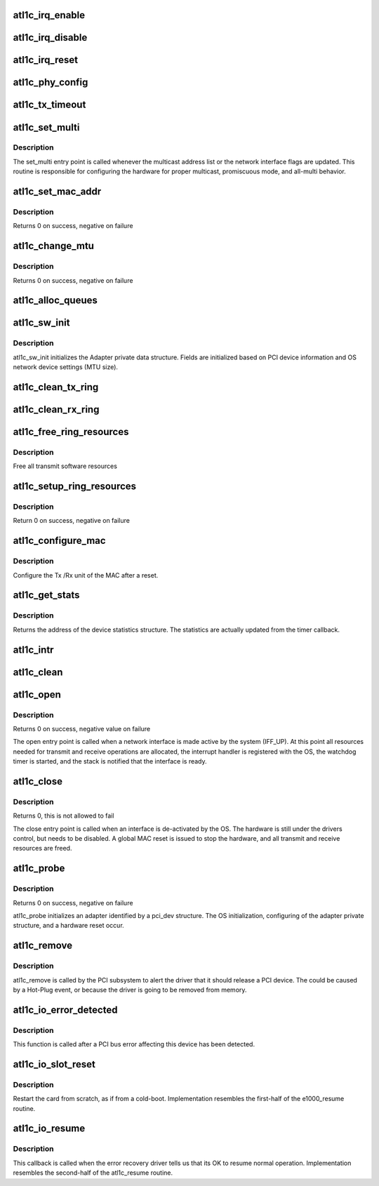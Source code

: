 .. -*- coding: utf-8; mode: rst -*-
.. src-file: drivers/net/ethernet/atheros/atl1c/atl1c_main.c

.. _`atl1c_irq_enable`:

atl1c_irq_enable
================

.. c:function:: void atl1c_irq_enable(struct atl1c_adapter *adapter)

    Enable default interrupt generation settings

    :param struct atl1c_adapter \*adapter:
        board private structure

.. _`atl1c_irq_disable`:

atl1c_irq_disable
=================

.. c:function:: void atl1c_irq_disable(struct atl1c_adapter *adapter)

    Mask off interrupt generation on the NIC

    :param struct atl1c_adapter \*adapter:
        board private structure

.. _`atl1c_irq_reset`:

atl1c_irq_reset
===============

.. c:function:: void atl1c_irq_reset(struct atl1c_adapter *adapter)

    reset interrupt confiure on the NIC

    :param struct atl1c_adapter \*adapter:
        board private structure

.. _`atl1c_phy_config`:

atl1c_phy_config
================

.. c:function:: void atl1c_phy_config(struct timer_list *t)

    Timer Call-back

    :param struct timer_list \*t:
        *undescribed*

.. _`atl1c_tx_timeout`:

atl1c_tx_timeout
================

.. c:function:: void atl1c_tx_timeout(struct net_device *netdev)

    Respond to a Tx Hang

    :param struct net_device \*netdev:
        network interface device structure

.. _`atl1c_set_multi`:

atl1c_set_multi
===============

.. c:function:: void atl1c_set_multi(struct net_device *netdev)

    Multicast and Promiscuous mode set

    :param struct net_device \*netdev:
        network interface device structure

.. _`atl1c_set_multi.description`:

Description
-----------

The set_multi entry point is called whenever the multicast address
list or the network interface flags are updated.  This routine is
responsible for configuring the hardware for proper multicast,
promiscuous mode, and all-multi behavior.

.. _`atl1c_set_mac_addr`:

atl1c_set_mac_addr
==================

.. c:function:: int atl1c_set_mac_addr(struct net_device *netdev, void *p)

    Change the Ethernet Address of the NIC

    :param struct net_device \*netdev:
        network interface device structure

    :param void \*p:
        pointer to an address structure

.. _`atl1c_set_mac_addr.description`:

Description
-----------

Returns 0 on success, negative on failure

.. _`atl1c_change_mtu`:

atl1c_change_mtu
================

.. c:function:: int atl1c_change_mtu(struct net_device *netdev, int new_mtu)

    Change the Maximum Transfer Unit

    :param struct net_device \*netdev:
        network interface device structure

    :param int new_mtu:
        new value for maximum frame size

.. _`atl1c_change_mtu.description`:

Description
-----------

Returns 0 on success, negative on failure

.. _`atl1c_alloc_queues`:

atl1c_alloc_queues
==================

.. c:function:: int atl1c_alloc_queues(struct atl1c_adapter *adapter)

    Allocate memory for all rings

    :param struct atl1c_adapter \*adapter:
        board private structure to initialize

.. _`atl1c_sw_init`:

atl1c_sw_init
=============

.. c:function:: int atl1c_sw_init(struct atl1c_adapter *adapter)

    Initialize general software structures (struct atl1c_adapter)

    :param struct atl1c_adapter \*adapter:
        board private structure to initialize

.. _`atl1c_sw_init.description`:

Description
-----------

atl1c_sw_init initializes the Adapter private data structure.
Fields are initialized based on PCI device information and
OS network device settings (MTU size).

.. _`atl1c_clean_tx_ring`:

atl1c_clean_tx_ring
===================

.. c:function:: void atl1c_clean_tx_ring(struct atl1c_adapter *adapter, enum atl1c_trans_queue type)

    Free Tx-skb

    :param struct atl1c_adapter \*adapter:
        board private structure

    :param enum atl1c_trans_queue type:
        *undescribed*

.. _`atl1c_clean_rx_ring`:

atl1c_clean_rx_ring
===================

.. c:function:: void atl1c_clean_rx_ring(struct atl1c_adapter *adapter)

    Free rx-reservation skbs

    :param struct atl1c_adapter \*adapter:
        board private structure

.. _`atl1c_free_ring_resources`:

atl1c_free_ring_resources
=========================

.. c:function:: void atl1c_free_ring_resources(struct atl1c_adapter *adapter)

    Free Tx / RX descriptor Resources

    :param struct atl1c_adapter \*adapter:
        board private structure

.. _`atl1c_free_ring_resources.description`:

Description
-----------

Free all transmit software resources

.. _`atl1c_setup_ring_resources`:

atl1c_setup_ring_resources
==========================

.. c:function:: int atl1c_setup_ring_resources(struct atl1c_adapter *adapter)

    allocate Tx / RX descriptor resources

    :param struct atl1c_adapter \*adapter:
        board private structure

.. _`atl1c_setup_ring_resources.description`:

Description
-----------

Return 0 on success, negative on failure

.. _`atl1c_configure_mac`:

atl1c_configure_mac
===================

.. c:function:: int atl1c_configure_mac(struct atl1c_adapter *adapter)

    Configure Transmit&Receive Unit after Reset

    :param struct atl1c_adapter \*adapter:
        board private structure

.. _`atl1c_configure_mac.description`:

Description
-----------

Configure the Tx /Rx unit of the MAC after a reset.

.. _`atl1c_get_stats`:

atl1c_get_stats
===============

.. c:function:: struct net_device_stats *atl1c_get_stats(struct net_device *netdev)

    Get System Network Statistics

    :param struct net_device \*netdev:
        network interface device structure

.. _`atl1c_get_stats.description`:

Description
-----------

Returns the address of the device statistics structure.
The statistics are actually updated from the timer callback.

.. _`atl1c_intr`:

atl1c_intr
==========

.. c:function:: irqreturn_t atl1c_intr(int irq, void *data)

    Interrupt Handler

    :param int irq:
        interrupt number

    :param void \*data:
        pointer to a network interface device structure

.. _`atl1c_clean`:

atl1c_clean
===========

.. c:function:: int atl1c_clean(struct napi_struct *napi, int budget)

    NAPI Rx polling callback

    :param struct napi_struct \*napi:
        *undescribed*

    :param int budget:
        *undescribed*

.. _`atl1c_open`:

atl1c_open
==========

.. c:function:: int atl1c_open(struct net_device *netdev)

    Called when a network interface is made active

    :param struct net_device \*netdev:
        network interface device structure

.. _`atl1c_open.description`:

Description
-----------

Returns 0 on success, negative value on failure

The open entry point is called when a network interface is made
active by the system (IFF_UP).  At this point all resources needed
for transmit and receive operations are allocated, the interrupt
handler is registered with the OS, the watchdog timer is started,
and the stack is notified that the interface is ready.

.. _`atl1c_close`:

atl1c_close
===========

.. c:function:: int atl1c_close(struct net_device *netdev)

    Disables a network interface

    :param struct net_device \*netdev:
        network interface device structure

.. _`atl1c_close.description`:

Description
-----------

Returns 0, this is not allowed to fail

The close entry point is called when an interface is de-activated
by the OS.  The hardware is still under the drivers control, but
needs to be disabled.  A global MAC reset is issued to stop the
hardware, and all transmit and receive resources are freed.

.. _`atl1c_probe`:

atl1c_probe
===========

.. c:function:: int atl1c_probe(struct pci_dev *pdev, const struct pci_device_id *ent)

    Device Initialization Routine

    :param struct pci_dev \*pdev:
        PCI device information struct

    :param const struct pci_device_id \*ent:
        entry in atl1c_pci_tbl

.. _`atl1c_probe.description`:

Description
-----------

Returns 0 on success, negative on failure

atl1c_probe initializes an adapter identified by a pci_dev structure.
The OS initialization, configuring of the adapter private structure,
and a hardware reset occur.

.. _`atl1c_remove`:

atl1c_remove
============

.. c:function:: void atl1c_remove(struct pci_dev *pdev)

    Device Removal Routine

    :param struct pci_dev \*pdev:
        PCI device information struct

.. _`atl1c_remove.description`:

Description
-----------

atl1c_remove is called by the PCI subsystem to alert the driver
that it should release a PCI device.  The could be caused by a
Hot-Plug event, or because the driver is going to be removed from
memory.

.. _`atl1c_io_error_detected`:

atl1c_io_error_detected
=======================

.. c:function:: pci_ers_result_t atl1c_io_error_detected(struct pci_dev *pdev, pci_channel_state_t state)

    called when PCI error is detected

    :param struct pci_dev \*pdev:
        Pointer to PCI device

    :param pci_channel_state_t state:
        The current pci connection state

.. _`atl1c_io_error_detected.description`:

Description
-----------

This function is called after a PCI bus error affecting
this device has been detected.

.. _`atl1c_io_slot_reset`:

atl1c_io_slot_reset
===================

.. c:function:: pci_ers_result_t atl1c_io_slot_reset(struct pci_dev *pdev)

    called after the pci bus has been reset.

    :param struct pci_dev \*pdev:
        Pointer to PCI device

.. _`atl1c_io_slot_reset.description`:

Description
-----------

Restart the card from scratch, as if from a cold-boot. Implementation
resembles the first-half of the e1000_resume routine.

.. _`atl1c_io_resume`:

atl1c_io_resume
===============

.. c:function:: void atl1c_io_resume(struct pci_dev *pdev)

    called when traffic can start flowing again.

    :param struct pci_dev \*pdev:
        Pointer to PCI device

.. _`atl1c_io_resume.description`:

Description
-----------

This callback is called when the error recovery driver tells us that
its OK to resume normal operation. Implementation resembles the
second-half of the atl1c_resume routine.

.. This file was automatic generated / don't edit.

